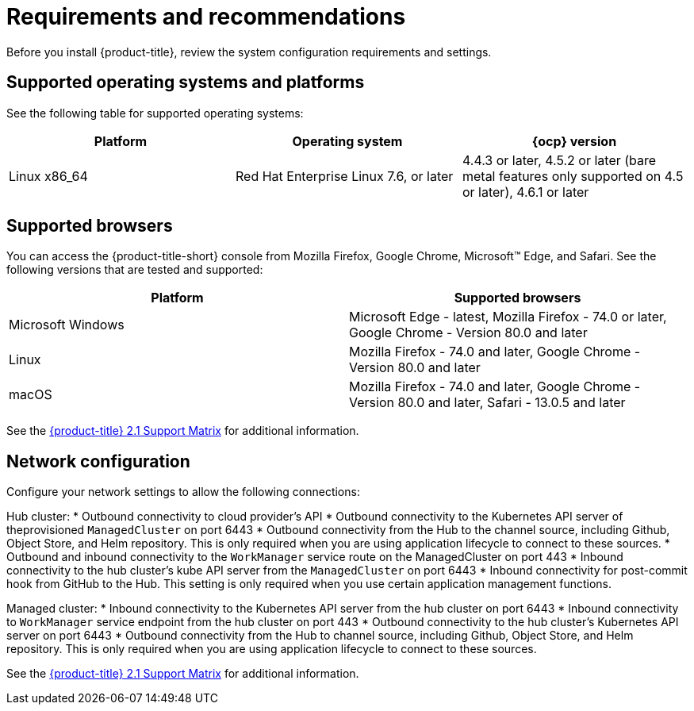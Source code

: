 [#requirements-and-recommendations]
= Requirements and recommendations
:doctype: book

Before you install {product-title}, review the system configuration requirements and settings.

[#supported-operating-systems-and-platforms]
== Supported operating systems and platforms

See the following table for supported operating systems:

|===
| Platform | Operating system | {ocp} version

| Linux x86_64
| Red Hat Enterprise Linux 7.6, or later
| 4.4.3 or later, 4.5.2 or later (bare metal features only supported on 4.5 or later), 4.6.1 or later
|===

[#supported-browsers]
== Supported browsers

You can access the {product-title-short} console from Mozilla Firefox, Google Chrome, Microsoft™ Edge, and Safari.
See the following versions that are tested and supported:

|===
| Platform | Supported browsers

| Microsoft Windows
| Microsoft Edge - latest, Mozilla Firefox - 74.0 or later, Google Chrome - Version 80.0 and later

| Linux
| Mozilla Firefox - 74.0 and later, Google Chrome - Version 80.0 and later

| macOS
| Mozilla Firefox - 74.0 and later, Google Chrome - Version 80.0 and later, Safari - 13.0.5 and later
|===
See the https://access.redhat.com/articles/5486041[{product-title} 2.1 Support Matrix] for additional information.

[#Network configuration]
== Network configuration

Configure your network settings to allow the following connections:

Hub cluster:
* Outbound connectivity to cloud provider's API
* Outbound connectivity to the Kubernetes API server of theprovisioned `ManagedCluster` on port 6443
* Outbound connectivity from the Hub to the channel source, including Github, Object Store, and Helm repository. This is only required when you are using application lifecycle to connect to these sources.
* Outbound and inbound connectivity to the `WorkManager` service route on the ManagedCluster on port 443
* Inbound connectivity to the hub cluster's kube API server from the `ManagedCluster` on port 6443
* Inbound connectivity for post-commit hook from GitHub to the Hub. This setting is only required when you use certain application management functions.


Managed cluster:
* Inbound connectivity to the Kubernetes API server from the hub cluster on port 6443
* Inbound connectivity to `WorkManager` service endpoint from the hub cluster on port 443
* Outbound connectivity to the hub cluster's Kubernetes API server on port 6443
* Outbound connectivity from the Hub to channel source, including Github, Object Store, and Helm repository. This is only required when you are using application lifecycle to connect to these sources.

See the https://access.redhat.com/articles/5486041[{product-title} 2.1 Support Matrix] for additional information.
